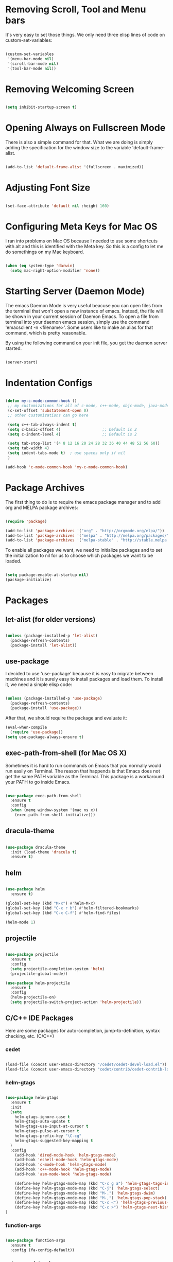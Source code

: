 * Removing Scroll, Tool and Menu bars

It's very easy to set those things. We only need three elisp lines of code on custom-set-variables:


#+BEGIN_SRC emacs-lisp

(custom-set-variables
 '(menu-bar-mode nil)
 '(scroll-bar-mode nil)
 '(tool-bar-mode nil))

#+END_SRC

* Removing Welcoming Screen

#+BEGIN_SRC emacs-lisp

(setq inhibit-startup-screen t)

#+END_SRC

* Opening Always on Fullscreen Mode

There is also a simple command for that. What we are doing is simply adding the specification for the window size to the variable 'default-frame-alist.

#+BEGIN_SRC emacs-lisp

(add-to-list 'default-frame-alist '(fullscreen . maximized))

#+END_SRC

* Adjusting Font Size

#+BEGIN_SRC emacs-lisp

(set-face-attribute 'default nil :height 160)

#+END_SRC

* Configuring Meta Keys for Mac OS
  I ran into problems on Mac OS because I needed to use some shortcuts with alt and this is identified with the Meta key. So this is a config to let me do somethings on my Mac keyboard.
  
#+BEGIN_SRC emacs-lisp

(when (eq system-type 'darwin)
  (setq mac-right-option-modifier 'none))

#+END_SRC

* Starting Server (Daemon Mode)

The emacs Daemon Mode is very useful beacuse you can open files from the terminal that won't open a new instance of emacs. Instead, the file will be shown in your current session of Daemon Emacs.
To open a file from terminal into your daemon emacs session, simply use the command 'emacsclient -n <filename>'. Some users like to make an alias for that command, which is pretty reasonable.

By using the following command on your init file, you get the daemon server started.

#+BEGIN_SRC emacs-lisp

(server-start)

#+END_SRC

* Indentation Configs
  
#+BEGIN_SRC emacs-lisp

(defun my-c-mode-common-hook ()
 ;; my customizations for all of c-mode, c++-mode, objc-mode, java-mode
 (c-set-offset 'substatement-open 0)
 ;; other customizations can go here

 (setq c++-tab-always-indent t)
 (setq c-basic-offset 4)                  ;; Default is 2
 (setq c-indent-level 4)                  ;; Default is 2

 (setq tab-stop-list '(4 8 12 16 20 24 28 32 36 40 44 48 52 56 60))
 (setq tab-width 4)
 (setq indent-tabs-mode t)  ; use spaces only if nil
 )

(add-hook 'c-mode-common-hook 'my-c-mode-common-hook)

#+END_SRC
  
* Package Archives

The first thing to do is to require the emacs package manager and to add org and MELPA package archives:

#+BEGIN_SRC emacs-lisp

(require 'package)

(add-to-list 'package-archives '("org" . "http://orgmode.org/elpa/"))
(add-to-list 'package-archives '("melpa" . "http://melpa.org/packages/"))
(add-to-list 'package-archives '("melpa-stable" . "http://stable.melpa.org/packages/"))

#+END_SRC

To enable all packages we want, we need to initialize packages and to set the initialization to nil for us to choose which packages we want to be loaded.

#+BEGIN_SRC emacs-lisp

(setq package-enable-at-startup nil)
(package-initialize)

#+END_SRC
* Packages
** let-alist (for older versions)

#+BEGIN_SRC emacs-lisp

(unless (package-installed-p 'let-alist)
  (package-refresh-contents)
  (package-install 'let-alist))

#+END_SRC

** use-package

I decided to use 'use-package' because it is easy to migrate between machines and it is surely easy to install packages and load them.
To install it, we need a simple elisp code:

#+BEGIN_SRC emacs-lisp

(unless (package-installed-p 'use-package)
  (package-refresh-contents)
  (package-install 'use-package))

#+END_SRC

After that, we should require the package and evaluate it:

#+BEGIN_SRC emacs-lisp
(eval-when-compile
  (require 'use-package))
(setq use-package-always-ensure t)

#+END_SRC

** exec-path-from-shell (for Mac OS X)

   Sometimes it is hard to run commands on Emacs that you normally would run easily on Terminal. The reason that happends is that Emacs
does not get the same PATH variable as the Terminal. This package is a workaround your PATH to go inside Emacs.

#+BEGIN_SRC emacs-lisp

(use-package exec-path-from-shell
  :ensure t
  :config
  (when (memq window-system '(mac ns x))
    (exec-path-from-shell-initialize)))

#+END_SRC

** dracula-theme

#+BEGIN_SRC emacs-lisp

(use-package dracula-theme
  :init (load-theme 'dracula t)
  :ensure t)

#+END_SRC
  
** helm

#+BEGIN_SRC emacs-lisp

(use-package helm
  :ensure t)

(global-set-key (kbd "M-x") #'helm-M-x)
(global-set-key (kbd "C-x r b") #'helm-filtered-bookmarks)
(global-set-key (kbd "C-x C-f") #'helm-find-files)

(helm-mode 1)

#+END_SRC
   
** projectile

#+BEGIN_SRC emacs-lisp

(use-package projectile
  :ensure t
  :config
  (setq projectile-completion-system 'helm)
  (projectile-global-mode))

(use-package helm-projectile
  :ensure t
  :config
  (helm-projectile-on)
  (setq projectile-switch-project-action 'helm-projectile))

#+END_SRC

** C/C++ IDE Packages

   Here are some packages for auto-completion, jump-to-definition, syntax checking, etc. (C/C++)

*** cedet

#+begin_src emacs-lisp

(load-file (concat user-emacs-directory "/cedet/cedet-devel-load.el"))
(load-file (concat user-emacs-directory "cedet/contrib/cedet-contrib-load.el"))

#+end_src

*** helm-gtags

#+begin_src emacs-lisp

(use-package helm-gtags
  :ensure t
  :init
  (setq
    helm-gtags-ignore-case t
    helm-gtags-auto-update t
    helm-gtags-use-input-at-cursor t
    helm-gtags-pulse-at-cursor t
    helm-gtags-prefix-key "\C-cg"
    helm-gtags-suggested-key-mapping t
  )
  :config
    (add-hook 'dired-mode-hook 'helm-gtags-mode)
    (add-hook 'eshell-mode-hook 'helm-gtags-mode)
    (add-hook 'c-mode-hook 'helm-gtags-mode)
    (add-hook 'c++-mode-hook 'helm-gtags-mode)
    (add-hook 'asm-mode-hook 'helm-gtags-mode)

    (define-key helm-gtags-mode-map (kbd "C-c g a") 'helm-gtags-tags-in-this-function)
    (define-key helm-gtags-mode-map (kbd "C-j") 'helm-gtags-select)
    (define-key helm-gtags-mode-map (kbd "M-.") 'helm-gtags-dwim)
    (define-key helm-gtags-mode-map (kbd "M-,") 'helm-gtags-pop-stack)
    (define-key helm-gtags-mode-map (kbd "C-c <") 'helm-gtags-previous-history)
    (define-key helm-gtags-mode-map (kbd "C-c >") 'helm-gtags-next-history)
)

#+end_src

*** function-args

#+begin_src emacs-lisp

(use-package function-args
  :ensure t
  :config (fa-config-default))

#+end_src

*** auto-complete-clang
   
#+begin_src emacs-lisp

(use-package auto-complete-clang
  :ensure t)

#+end_src

*** semantic

#+begin_src emacs-lisp

(require 'cc-mode)
(require 'semantic)

(global-semanticdb-minor-mode 1)
(global-semantic-idle-scheduler-mode 1)

(semantic-mode 1)

#+end_src

*** company

#+begin_src emacs-lisp

(use-package company
  :ensure t
  :init (add-hook 'after-init-hook 'global-company-mode)
  :config
  (setq company-backends (delete 'company-semantic company-backends))
  (define-key c-mode-map  [(tab)] 'company-complete)
  (define-key c++-mode-map  [(tab)] 'company-complete))
  
(use-package company-c-headers
  :ensure t
  :config
  (add-to-list 'company-backends 'company-c-headers)
  (add-to-list 'company-c-headers-path-system "/usr/include/c++/4.2.1/"))

#+end_src

*** yasnippet

#+begin_src emacs-lisp

(use-package yasnippet 
  :ensure t
  :config (yas-global-mode 1))

#+end_src

*** flycheck

#+begin_src emacs-lisp

(use-package flycheck
  :ensure t
  :pin melpa
  :config (global-flycheck-mode))

(use-package flycheck-irony
  :ensure t)

#+end_src

*** gdb
    
    Gdb is a well-known debugging tool that is currently built-in on Emacs. Here is a configuration to make it work on the many-windows
mode and to display the corresponding source code window.

#+begin_src emacs-lisp

(setq
 gdb-many-windows t

 gdb-show-main t)

#+end_src

** evil-mode

After installing use-package, we only need to specify the packages we need in a simple way.
We can use the ":ensure" to make sure that the package is going to be installed if it is not available.
I am also using ":init" have evil-mode always active when I open emacs.

#+BEGIN_SRC emacs-lisp

(use-package evil
  :ensure t
  :init
  (evil-mode t))

(use-package evil-leader
  :ensure t)

#+END_SRC

** powerline

Installing powerline (and smart-mode-line for themes).

*** Theme Confirmation Workaround
    
    This is the temporary solution I've found to stop Emacs from asking if I'd like to mark the theme as safe for future sessions ( when
answered yes, it still asks you again in the next session ).

#+BEGIN_SRC emacs-lisp

(setq sml/no-confirm-load-theme t)

#+END_SRC

*** Powerline Installation
    
    This code installs powerline and configures a default theme. Smart-mode-line offers the sml/setup function, which tries to find the best
possible powerline theme for your current Emacs theme.

#+BEGIN_SRC emacs-lisp

(use-package powerline
  :ensure t
  :init
  (when (memq window-system '(mac ns))
    (setq ns-use-srgb-colorspace nil))
 )

(use-package smart-mode-line-powerline-theme
  :ensure t)

(use-package smart-mode-line
  :ensure t
  :config
  (require 'powerline)
  (setq powerline-default-separator 'arrow-fade)
  (sml/setup))

#+END_SRC
** org
   
Installing org is just as simple.

#+BEGIN_SRC emacs-lisp

(use-package org
  :ensure t
  :pin melpa
  :config
  (setq org-agenda-prefix-format '((todo . "  %b"))))

(use-package evil-org
  :ensure t)

(use-package org-pomodoro
  :ensure t)

#+END_SRC

After that, I want to make some configurations to org. The thing I want is that my agenda commands get all of my TODOS from all org files.

#+BEGIN_SRC emacs-lisp

(defun org-agenda-timeline-all (&optional arg)
  (interactive "P")
  (with-temp-buffer
    (dolist (org-agenda-file org-agenda-files)
      (insert-file-contents org-agenda-file nil)
      (end-of-buffer)
      (newline))
    (write-file "/tmp/timeline.org")
    (org-agenda arg "L")))

(define-key org-mode-map (kbd "C-c t") 'org-agenda-timeline-all)

#+END_SRC

What I am doing is simply iterating through the variable org-agenda-files, which has a list of all org files to consider and, after that, making my timeline with all TODO's.
To insert an org file into the list (variable), you can use the command org-agenda-file-to-front ( or C-c [ ). This command will insert the file in your current buffer into the list of org agenda files.
To remove the file, simply use the command org-remove-file ( or C-c ] ).

After my function is made, I assigned it to the shortcut C-c t.

** magit

#+BEGIN_SRC emacs-lisp

(use-package magit
  :ensure t)

#+END_SRC

** relative-line-numbers

#+BEGIN_SRC emacs-lisp

(use-package relative-line-numbers
  :config (global-relative-line-numbers-mode)
  :ensure t)

#+END_SRC
* Comment/Uncomment Region Keys

#+BEGIN_SRC emacs-lisp

(global-set-key (kbd "C-a") #'comment-region)
(global-set-key (kbd "C-b") #'uncomment-region)

#+END_SRC
